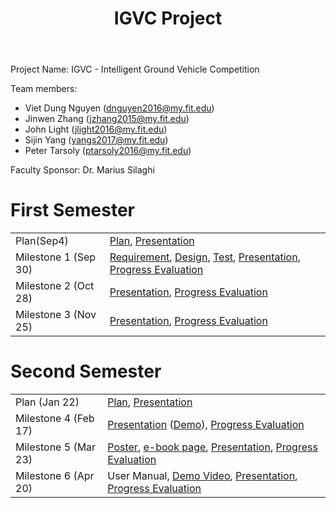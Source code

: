 #+TITLE: IGVC Project
#+HTML_HEAD: <link rel="stylesheet" type="text/css" href="/style/main.css"/>

Project Name: IGVC - Intelligent Ground Vehicle Competition

Team members:
- Viet Dung Nguyen ([[mailto:dnguyen2016@my.fit.edu][dnguyen2016@my.fit.edu]])
- Jinwen Zhang ([[mailto:jzhang2015@my.fit.edu][jzhang2015@my.fit.edu]])
- John Light ([[mailto:jlight2016@my.fit.edu][jlight2016@my.fit.edu]])
- Sijin Yang ([[mailto:yangs2017@my.fit.edu][yangs2017@my.fit.edu]])
- Peter Tarsoly ([[mailto:ptarsoly2016@my.fit.edu][ptarsoly2016@my.fit.edu]])


Faculty Sponsor: Dr. Marius Silaghi

* First Semester
| Plan(Sep4)           | [[https:/pdf/plan1.pdf][Plan]], [[https:/presentation/plan1.pdf][Presentation]]                                           |
| Milestone 1 (Sep 30) | [[https:/pdf/requirement.pdf][Requirement]], [[https:/pdf/design.pdf][Design]], [[https:/pdf/test.pdf][Test]], [[https:/presentation/milestone1.pdf][Presentation]], [[https:/pdf/milestone1.pdf][Progress Evaluation]] |
| Milestone 2 (Oct 28) | [[https:/presentation/milestone2.pdf][Presentation]], [[https:pdf/milestone2.pdf][Progress Evaluation]]                            |
| Milestone 3 (Nov 25) | [[https:/presentation/milestone3.pdf][Presentation]], [[https:pdf/milestone3.pdf][Progress Evaluation]]                            |
* Second Semester
| Plan (Jan 22)        | [[https:/pdf/plan2.pdf][Plan]], [[https:/presentation/plan2.pdf][Presentation]]                                                                                                          |
| Milestone 4 (Feb 17) | [[https:/presentation/milestone4.pdf][Presentation]] ([[https://youtu.be/2YUM7COqVp8][Demo]]), [[https:pdf/milestone4.pdf][Progress Evaluation]]                                         |
| Milestone 5 (Mar 23) | [[https:/static/poster.pdf][Poster]], [[https:/static/e-book.pdf][e-book page]], [[https:/presentation/milestone5.pdf][Presentation]], [[https:pdf/milestone5.pdf][Progress Evaluation]] |
| Milestone 6 (Apr 20) | User Manual, [[https://youtu.be/E4lF6phMgAI][Demo Video]], [[https:/presentation/milestone6.pdf][Presentation]], [[https:/pdf/milestone6.pdf][Progress Evaluation]]                                                        |
